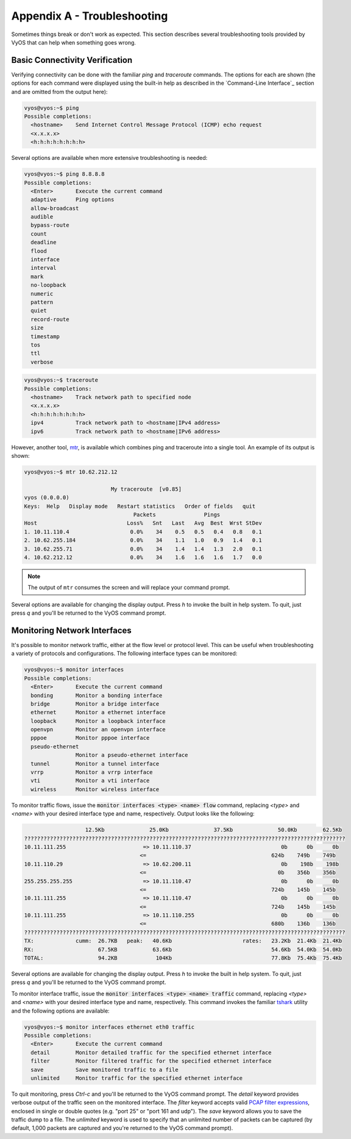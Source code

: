 .. _troubleshooting:

Appendix A - Troubleshooting
============================

Sometimes things break or don't work as expected. This section describes
several troubleshooting tools provided by VyOS that can help when something
goes wrong.

Basic Connectivity Verification
-------------------------------

Verifying connectivity can be done with the familiar `ping` and `traceroute`
commands. The options for each are shown (the options for each command were
displayed using the built-in help as described in the `Command-Line Interface`_
section and are omitted from the output here):

.. code-block:: sh

  vyos@vyos:~$ ping
  Possible completions:
    <hostname>    Send Internet Control Message Protocol (ICMP) echo request
    <x.x.x.x>
    <h:h:h:h:h:h:h:h>

Several options are available when more extensive troubleshooting is needed:

.. code-block:: sh

  vyos@vyos:~$ ping 8.8.8.8
  Possible completions:
    <Enter>       Execute the current command
    adaptive      Ping options
    allow-broadcast
    audible
    bypass-route
    count
    deadline
    flood
    interface
    interval
    mark
    no-loopback
    numeric
    pattern
    quiet
    record-route
    size
    timestamp
    tos
    ttl
    verbose

.. code-block:: sh

  vyos@vyos:~$ traceroute
  Possible completions:
    <hostname>    Track network path to specified node
    <x.x.x.x>
    <h:h:h:h:h:h:h:h>
    ipv4          Track network path to <hostname|IPv4 address>
    ipv6          Track network path to <hostname|IPv6 address>

However, another tool, mtr_, is available which combines ping and traceroute
into a single tool. An example of its output is shown:

.. code-block:: sh

  vyos@vyos:~$ mtr 10.62.212.12

                             My traceroute  [v0.85]
  vyos (0.0.0.0)
  Keys:  Help   Display mode   Restart statistics   Order of fields   quit
                                    Packets               Pings
  Host                            Loss%   Snt   Last   Avg  Best  Wrst StDev
  1. 10.11.110.4                   0.0%    34    0.5   0.5   0.4   0.8   0.1
  2. 10.62.255.184                 0.0%    34    1.1   1.0   0.9   1.4   0.1
  3. 10.62.255.71                  0.0%    34    1.4   1.4   1.3   2.0   0.1
  4. 10.62.212.12                  0.0%    34    1.6   1.6   1.6   1.7   0.0

.. note:: The output of ``mtr`` consumes the screen and will replace your
   command prompt.

Several options are available for changing the display output. Press `h` to
invoke the built in help system. To quit, just press `q` and you'll be returned
to the VyOS command prompt.

Monitoring Network Interfaces
-----------------------------

It's possible to monitor network traffic, either at the flow level or protocol
level. This can be useful when troubleshooting a variety of protocols and
configurations. The following interface types can be monitored:

.. code-block:: sh

  vyos@vyos:~$ monitor interfaces
  Possible completions:
    <Enter>       Execute the current command
    bonding       Monitor a bonding interface
    bridge        Monitor a bridge interface
    ethernet      Monitor a ethernet interface
    loopback      Monitor a loopback interface
    openvpn       Monitor an openvpn interface
    pppoe         Monitor pppoe interface
    pseudo-ethernet
                  Monitor a pseudo-ethernet interface
    tunnel        Monitor a tunnel interface
    vrrp          Monitor a vrrp interface
    vti           Monitor a vti interface
    wireless      Monitor wireless interface

To monitor traffic flows, issue the :code:`monitor interfaces <type> <name> flow`
command, replacing `<type>` and `<name>` with your desired interface type and
name, respectively. Output looks like the following:

.. code-block:: sh

                     12.5Kb              25.0Kb              37.5Kb              50.0Kb        62.5Kb
  ????????????????????????????????????????????????????????????????????????????????????????????????????
  10.11.111.255                        => 10.11.110.37                            0b      0b      0b
                                      <=                                       624b    749b    749b
  10.11.110.29                         => 10.62.200.11                            0b    198b    198b
                                      <=                                         0b    356b    356b
  255.255.255.255                      => 10.11.110.47                            0b      0b      0b
                                      <=                                       724b    145b    145b
  10.11.111.255                        => 10.11.110.47                            0b      0b      0b
                                      <=                                       724b    145b    145b
  10.11.111.255                        => 10.11.110.255                           0b      0b      0b
                                      <=                                       680b    136b    136b
  ????????????????????????????????????????????????????????????????????????????????????????????????????
  TX:             cumm:  26.7KB   peak:   40.6Kb                      rates:   23.2Kb  21.4Kb  21.4Kb
  RX:                    67.5KB           63.6Kb                               54.6Kb  54.0Kb  54.0Kb
  TOTAL:                 94.2KB            104Kb                               77.8Kb  75.4Kb  75.4Kb

Several options are available for changing the display output. Press `h` to
invoke the built in help system. To quit, just press `q` and you'll be returned
to the VyOS command prompt.

To monitor interface traffic, issue the :code:`monitor interfaces <type> <name>
traffic` command, replacing `<type>` and `<name>` with your desired interface
type and name, respectively. This command invokes the familiar tshark_ utility
and the following options are available:

.. code-block:: sh

  vyos@vyos:~$ monitor interfaces ethernet eth0 traffic
  Possible completions:
    <Enter>       Execute the current command
    detail        Monitor detailed traffic for the specified ethernet interface
    filter        Monitor filtered traffic for the specified ethernet interface
    save          Save monitored traffic to a file
    unlimited     Monitor traffic for the specified ethernet interface

To quit monitoring, press `Ctrl-c` and you'll be returned to the VyOS command
prompt. The `detail` keyword provides verbose output of the traffic seen on
the monitored interface. The `filter` keyword accepts valid `PCAP filter
expressions`_, enclosed in single or double quotes (e.g. "port 25" or "port 161
and udp"). The `save` keyword allows you to save the traffic dump to a file.
The `unlimited` keyword is used to specify that an unlimited number of packets
can be captured (by default, 1,000 packets are captured and you're returned to
the VyOS command prompt).

.. _mtr: http://www.bitwizard.nl/mtr/
.. _tshark: https://www.wireshark.org/docs/man-pages/tshark.html
.. _`PCAP filter expressions`: http://www.tcpdump.org/manpages/pcap-filter.7.html

